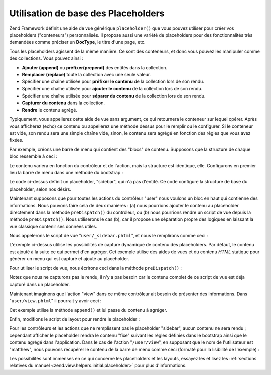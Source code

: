 .. EN-Revision: none
.. _learning.view.placeholders.basics:

Utilisation de base des Placeholders
====================================

Zend Framework définit une aide de vue générique ``placeholder()`` que vous pouvez utiliser pour créer vos
placeholders ("conteneurs") personnalisés. Il propose aussi une variété de placeholders pour des
fonctionnalités très demandées comme préciser un **DocType**, le titre d'une page, etc.

Tous les placeholders agissent de la même manière. Ce sont des conteneurs, et donc vous pouvez les manipuler
comme des collections. Vous pouvez ainsi :

- **Ajouter (append)** ou **préfixer(prepend)** des entités dans la collection.

- **Remplacer (replace)** toute la collection avec une seule valeur.

- Spécifier une chaîne utilisée pour **préfixer le contenu** de la collection lors de son rendu.

- Spécifier une chaîne utilisée pour **ajouter le contenu** de la collection lors de son rendu.

- Spécifier une chaîne utilisée pour **séparer du contenu** de la collection lors de son rendu.

- **Capturer du contenu** dans la collection.

- **Rendre** le contenu agrégé.

Typiquement, vous appellerez cette aide de vue sans argument, ce qui retournera le conteneur sur lequel opérer.
Après vous afficherez (echo) ce contenu ou appellerez une méthode dessus pour le remplir ou le configurer. Si le
conteneur est vide, son rendu sera une simple chaîne vide, sinon, le contenu sera agrégé en fonction des
règles que vous avez fixées.

Par exemple, créons une barre de menu qui contient des "blocs" de contenu. Supposons que la structure de chaque
bloc ressemble à ceci :

.. code-block:: html
   :linenos:

   <div class="sidebar">
       <div class="block">
           <p>
               Lorem ipsum dolor sit amet, consectetur adipiscing elit. Vivamus
               consectetur aliquet odio ac consectetur. Nulla quis eleifend
               tortor. Pellentesque varius, odio quis bibendum consequat, diam
               lectus porttitor quam, et aliquet mauris orci eu augue.
           </p>
       </div>
       <div class="block">
           <ul>
               <li><a href="/some/target">Link</a></li>
               <li><a href="/some/target">Link</a></li>
           </ul>
       </div>
   </div>

Le contenu variera en fonction du contrôleur et de l'action, mais la structure est identique, elle. Configurons en
premier lieu la barre de menu dans une méthode du bootstrap :

.. code-block:: php
   :linenos:

   class Bootstrap extends Zend\Application\Bootstrap\Bootstrap
   {
       // ...

       protected function _initSidebar()
       {
           $this->bootstrap('View');
           $view = $this->getResource('View');

           $view->placeholder('sidebar')
                // "prefix" -> contenu à afficher une fois avant les données
                // dans la collection
                ->setPrefix("<div class=\"sidebar\">\n    <div class=\"block\">\n")
                // "separator" -> contenu à afficher entre chaque entité de
                // la collection
                ->setSeparator("</div>\n    <div class=\"block\">\n")
                // "postfix" -> contenu à afficher une fois après les données
                // dans la collection
                ->setPostfix("</div>\n</div>");
       }

       // ...
   }

Le code ci-dessus définit un placeholder, "sidebar", qui n'a pas d'entité. Ce code configure la structure de base
du placeholder, selon nos désirs.

Maintenant supposons que pour toutes les actions du contrôleur "user" nous voulons un bloc en haut qui contienne
des informations. Nous pouvons faire cela de deux manières : (a) nous pourrions ajouter le contenu au placeholder
directement dans la méthode ``preDispatch()`` du contrôleur, ou (b) nous pourrions rendre un script de vue depuis
la méthode ``preDispatch()``. Nous utiliserons le cas (b), car il propose une séparation propre des logiques en
laissant la vue classique contenir ses données utiles.

Nous appelerons le script de vue "``user/_sidebar.phtml``", et nous le remplirons comme ceci :

.. code-block:: php
   :linenos:

   <?php $this->placeholder('sidebar')->captureStart() ?>
   <h4>User Administration</h4>
   <ul>
       <li><a href="<?php $this->url(array('action' => 'list')) ?>">
           List</a></li>
       <li><a href="<?php $this->url(array('action' => 'create')) ?>">
           Create</a></a></li>
   </ul>
   <?php $this->placeholder('sidebar')->captureEnd() ?>

L'exemple ci-dessus utilise les possibilités de capture dynamique de contenu des placeholders. Par défaut, le
contenu est ajouté à la suite ce qui permet d'en agréger. Cet exemple utilise des aides de vues et du contenu
*HTML* statique pour générer un menu qui est capturé et ajouté au placeholder.

Pour utiliser le script de vue, nous écrirons ceci dans la méthode ``preDispatch()``\  :

.. code-block:: php
   :linenos:

   class UserController extends Zend\Controller\Action
   {
       // ...

       public function preDispatch()
       {
           // ...

           $this->view->render('user/_sidebar.phtml');

           // ...
       }

       // ...
   }

Notez que nous ne capturons pas le rendu, il n'y a pas besoin car le contenu complet de ce script de vue est déja
capturé dans un placeholder.

Maintenant imaginons que l'action "view" dans ce même contrôleur ait besoin de présenter des informations. Dans
"``user/view.phtml``" il pourrait y avoir ceci :

.. code-block:: php
   :linenos:

   $this->placeholder('sidebar')
        ->append('<p>User: ' . $this->escape($this->username) .  '</p>');

Cet exemple utilise la méthode ``append()`` et lui passe du contenu à agréger.

Enfin, modifions le script de layout pour rendre le placeholder :

.. code-block:: php
   :linenos:

   <html>
   <head>
       <title>My Site</title>
   </head>
   <body>
       <div class="content">
           <?php echo $this->layout()->content ?>
       </div>
       <?php echo $this->placeholder('sidebar') ?>
   </body>
   </html>

Pour les contrôleurs et les actions que ne remplissent pas le placeholder "sidebar", aucun contenu ne sera
rendu ; cependant afficher le placeholder rendra le contenu "fixe" suivant les règles définies dans le bootstrap
ainsi que le contenu agrégé dans l'application. Dans le cas de l'action "``/user/view``", en supposant que le nom
de l'utilisateur est "matthew", nous pouvons récupérer le contenu de la barre de menu comme ceci (formaté pour
la lisibilité de l'exemple) :

.. code-block:: html
   :linenos:

   <div class="sidebar">
       <div class="block">
           <h4>User Administration</h4>
           <ul>
               <li><a href="/user/list">List</a></li>
               <li><a href="/user/create">Create</a></a></li>
           </ul>
       </div>
       <div class="block">
           <p>User: matthew</p>
       </div>
   </div>

Les possibilités sont immenses en ce qui concerne les placeholders et les layouts, essayez les et lisez les
:ref:`sections relatives du manuel <zend.view.helpers.initial.placeholder>` pour plus d'informations.


